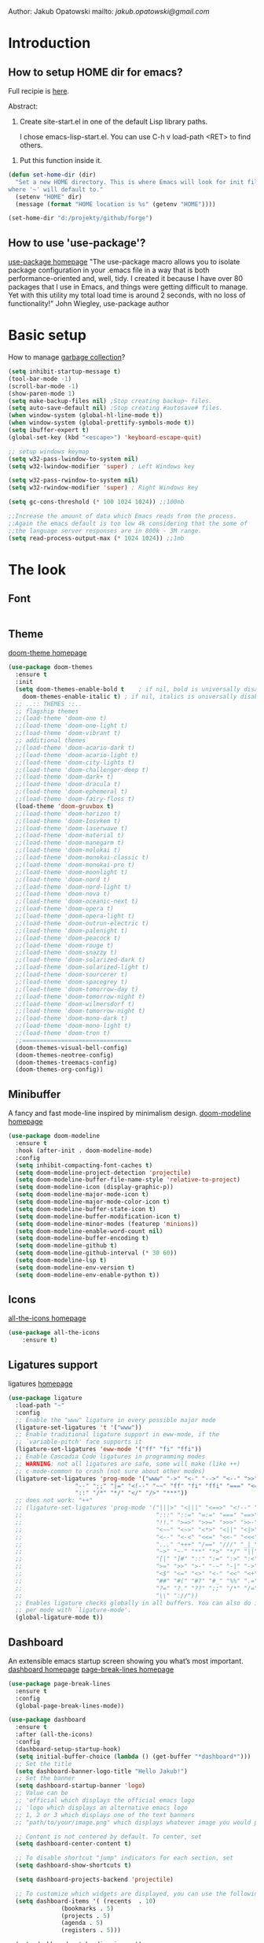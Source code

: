 
Author: Jakub Opatowski
mailto: [[jakub.opatowski@gmail.com][jakub.opatowski@gmail.com]]

* Introduction
** How to setup HOME dir for emacs?

Full recipie is [[https://www.reddit.com/r/emacs/comments/a6ka23/change_home_folder_location_windows/][here]].

Abstract:
 1. Create site-start.el in one of the default Lisp library paths.
  
  I chose emacs\share\emacs\site-lisp\site-start.el. You can use C-h v load-path <RET> to find others.
  
2. Put this function inside it.

#+begin_src emacs-lisp
(defun set-home-dir (dir)
  "Set a new HOME directory. This is where Emacs will look for init files and
where '~' will default to."
  (setenv "HOME" dir)
  (message (format "HOME location is %s" (getenv "HOME"))))

(set-home-dir "d:/projekty/github/forge")
#+end_src

** How to use 'use-package'?

[[https://github.com/jwiegley/use-package][use-package homepage]]
"The use-package macro allows you to isolate package configuration in your .emacs
file in a way that is both performance-oriented and, well, tidy. I created it 
because I have over 80 packages that I use in Emacs, and things were getting 
difficult to manage. Yet with this utility my total load time is around 2 seconds, 
with no loss of functionality!" John Wiegley, use-package author

* Basic setup

How to manage [[https://bling.github.io/blog/2016/01/18/why-are-you-changing-gc-cons-threshold/][garbage collection]]?

#+BEGIN_SRC emacs-lisp
  (setq inhibit-startup-message t)
  (tool-bar-mode -1)
  (scroll-bar-mode -1)
  (show-paren-mode 1)
  (setq make-backup-files nil) ;Stop creating backup~ files.
  (setq auto-save-default nil) ;Stop creating #autosave# files.
  (when window-system (global-hl-line-mode t))
  (when window-system (global-prettify-symbols-mode t))
  (setq ibuffer-expert t)
  (global-set-key (kbd "<escape>") 'keyboard-escape-quit)

  ;; setup windows keymap
  (setq w32-pass-lwindow-to-system nil)
  (setq w32-lwindow-modifier 'super) ; Left Windows key

  (setq w32-pass-rwindow-to-system nil)
  (setq w32-rwindow-modifier 'super) ; Right Windows key

  (setq gc-cons-threshold (* 100 1024 1024)) ;;100mb

  ;;Increase the amount of data which Emacs reads from the process.
  ;;Again the emacs default is too low 4k considering that the some of
  ;;the language server responses are in 800k - 3M range.
  (setq read-process-output-max (* 1024 1024)) ;;1mb
#+END_SRC

* The look
** Font
#+begin_src emacs-lisp

#+end_src
** Theme

[[https://github.com/hlissner/emacs-doom-themes][doom-theme homepage]]

#+BEGIN_SRC emacs-lisp
  (use-package doom-themes
    :ensure t
    :init
    (setq doom-themes-enable-bold t    ; if nil, bold is universally disabled
	  doom-themes-enable-italic t) ; if nil, italics is universally disabled
    ;; ..:: THEMES ::..
    ;; flagship themes
    ;;(load-theme 'doom-one t)
    ;;(load-theme 'doom-one-light t)
    ;;(load-theme 'doom-vibrant t)
    ;; additional themes
    ;;(load-theme 'doom-acario-dark t)
    ;;(load-theme 'doom-acario-light t)
    ;;(load-theme 'doom-city-lights t)
    ;;(load-theme 'doom-challenger-deep t)
    ;;(load-theme 'doom-dark+ t)
    ;;(load-theme 'doom-dracula t)
    ;;(load-theme 'doom-ephemeral t)
    ;;(load-theme 'doom-fairy-floss t)
    (load-theme 'doom-gruvbox t)
    ;;(load-theme 'doom-horizon t)
    ;;(load-theme 'doom-Iosvkem t)
    ;;(load-theme 'doom-laserwave t)
    ;;(load-theme 'doom-material t)
    ;;(load-theme 'doom-manegarm t)
    ;;(load-theme 'doom-molokai t)
    ;;(load-theme 'doom-monokai-classic t)
    ;;(load-theme 'doom-monokai-pro t)
    ;;(load-theme 'doom-moonlight t)
    ;;(load-theme 'doom-nord t)
    ;;(load-theme 'doom-nord-light t)
    ;;(load-theme 'doom-nova t)
    ;;(load-theme 'doom-oceanic-next t)
    ;;(load-theme 'doom-opera t)
    ;;(load-theme 'doom-opera-light t)
    ;;(load-theme 'doom-outrun-electric t)
    ;;(load-theme 'doom-palenight t)
    ;;(load-theme 'doom-peacock t)
    ;;(load-theme 'doom-rouge t)
    ;;(load-theme 'doom-snazzy t)
    ;;(load-theme 'doom-solarized-dark t)
    ;;(load-theme 'doom-solarized-light t)
    ;;(load-theme 'doom-sourcerer t)
    ;;(load-theme 'doom-spacegrey t)
    ;;(load-theme 'doom-tomorrow-day t)
    ;;(load-theme 'doom-tomorrow-night t)
    ;;(load-theme 'doom-wilmersdorf t)
    ;;(load-theme 'doom-tomorrow-night t)
    ;;(load-theme 'doom-mono-dark t)
    ;;(load-theme 'doom-mono-light t)
    ;;(load-theme 'doom-tron t)
    ;;===============================
    (doom-themes-visual-bell-config)
    (doom-themes-neotree-config)
    (doom-themes-treemacs-config)
    (doom-themes-org-config))
#+END_SRC

** Minibuffer

A fancy and fast mode-line inspired by minimalism design.
[[https://github.com/seagle0128/doom-modeline][doom-modeline homepage]]

#+BEGIN_SRC emacs-lisp
  (use-package doom-modeline
    :ensure t
    :hook (after-init . doom-modeline-mode)
    :config
    (setq inhibit-compacting-font-caches t)
    (setq doom-modeline-project-detection 'projectile)
    (setq doom-modeline-buffer-file-name-style 'relative-to-project)
    (setq doom-modeline-icon (display-graphic-p))
    (setq doom-modeline-major-mode-icon t)
    (setq doom-modeline-major-mode-color-icon t)
    (setq doom-modeline-buffer-state-icon t)
    (setq doom-modeline-buffer-modification-icon t)
    (setq doom-modeline-minor-modes (featurep 'minions))
    (setq doom-modeline-enable-word-count nil)
    (setq doom-modeline-buffer-encoding t)
    (setq doom-modeline-github t)
    (setq doom-modeline-github-interval (* 30 60))
    (setq doom-modeline-lsp t)
    (setq doom-modeline-env-version t)
    (setq doom-modeline-env-enable-python t))
#+END_SRC

** Icons

[[https://github.com/domtronn/all-the-icons.el][all-the-icons homepage]]

#+BEGIN_SRC emacs-lisp  
(use-package all-the-icons
    :ensure t)
#+END_SRC

** Ligatures support

ligatures [[https://github.com/mickeynp/ligature.el][homepage]]

#+begin_src emacs-lisp
  (use-package ligature
    :load-path "~"
    :config
    ;; Enable the "www" ligature in every possible major mode
    (ligature-set-ligatures 't '("www"))
    ;; Enable traditional ligature support in eww-mode, if the
    ;; `variable-pitch' face supports it
    (ligature-set-ligatures 'eww-mode '("ff" "fi" "ffi"))
    ;; Enable Cascadia Code ligatures in programming modes
    ;; WARNING: not all ligatures are safe, some will make (like ++) 
    ;; c-mode-common to crash (not sure about other modes)
    (ligature-set-ligatures 'prog-mode '("www" "->" "<-" "-->" "<--" ">>" "<<" "!=" "==" "&&" "||"
					 "--" ";;" "|=" "<!--" "~~" "ff" "fi" "ffi" "===" "<=" ">="
					 "::" "/*" "*/" "</" "/>" "***")) 
    ;; does not work: "++"
    ;; (ligature-set-ligatures 'prog-mode '("|||>" "<|||" "<==>" "<!--" "####" "~~>" "***" "||=" "||>"
    ;;                                      ":::" "::=" "=:=" "===" "==>" "=!=" "=>>" "=<<" "=/=" "!=="
    ;;                                      "!!." ">=>" ">>=" ">>>" ">>-" ">->" "->>" "-->" "---" "-<<"
    ;;                                      "<~~" "<~>" "<*>" "<||" "<|>" "<$>" "<==" "<=>" "<=<" "<->"
    ;;                                      "<--" "<-<" "<<=" "<<-" "<<<" "<+>" "</>" "###" "#_(" "..<"
    ;;                                      "..." "+++" "/==" "///" "_|_" "www" "&&" "^=" "~~" "~@" "~="
    ;;                                      "~>" "~-" "**" "*>" "*/" "||" "|}" "|]" "|=" "|>" "|-" "{|"
    ;;                                      "[|" "]#" "::" ":=" ":>" ":<" "$>" "==" "=>" "!=" "!!" ">:"
    ;;                                      ">=" ">>" ">-" "-~" "-|" "->" "--" "-<" "<~" "<*" "<|" "<:"
    ;;                                      "<$" "<=" "<>" "<-" "<<" "<+" "</" "#{" "#[" "#:" "#=" "#!"
    ;;                                      "##" "#(" "#?" "#_" "%%" ".=" ".-" ".." ".?" "+>" "++" "?:"
    ;;                                      "?=" "?." "??" ";;" "/*" "/=" "/>" "//" "__" "~~" "(*" "*)"
    ;;                                      "\\" "://"))
    ;; Enables ligature checks globally in all buffers. You can also do it
    ;; per mode with `ligature-mode'.
    (global-ligature-mode t))
#+end_src

** Dashboard

An extensible emacs startup screen showing you what’s most important.
[[https://github.com/emacs-dashboard/emacs-dashboard][dashboard homepage]]
[[https://github.com/purcell/page-break-lines][page-break-lines homepage]]

#+BEGIN_SRC emacs-lisp
  (use-package page-break-lines
    :ensure t
    :config
    (global-page-break-lines-mode))

  (use-package dashboard
    :ensure t
    :after (all-the-icons)
    :config
    (dashboard-setup-startup-hook)
    (setq initial-buffer-choice (lambda () (get-buffer "*dashboard*")))
    ;; Set the title
    (setq dashboard-banner-logo-title "Hello Jakub!")
    ;; Set the banner
    (setq dashboard-startup-banner 'logo)
    ;; Value can be
    ;; 'official which displays the official emacs logo
    ;; 'logo which displays an alternative emacs logo
    ;; 1, 2 or 3 which displays one of the text banners
    ;; "path/to/your/image.png" which displays whatever image you would prefer

    ;; Content is not centered by default. To center, set
    (setq dashboard-center-content t)

    ;; To disable shortcut "jump" indicators for each section, set
    (setq dashboard-show-shortcuts t)

    (setq dashboard-projects-backend 'projectile)

    ;; To customize which widgets are displayed, you can use the following snippet
    (setq dashboard-items '( (recents  . 10)
			     (bookmarks . 5)
			     (projects . 5)
			     (agenda . 5)
			     (registers . 5)))

    (setq dashboard-set-heading-icons t)
    (setq dashboard-set-file-icons t)
    (setq dashboard-set-navigator t)
    (setq dashboard-set-init-info t)

    (dashboard-modify-heading-icons '((recents . "file-text")
				      (bookmarks . "book")))

    (setq dashboard-footer-icon (all-the-icons-octicon "dashboard"
						       :height 1.1
						       :v-adjust -0.05
						       :face 'font-lock-keyword-face))

    ;; Format: "(icon title help action face prefix suffix)"
    (setq dashboard-navigator-buttons
	  `(;; line1
	    (
	     ;; item 1
	     (,(all-the-icons-octicon "mark-github" :height 1.1 :v-adjust 0.0)
	      "Homepage"
	      "Browse github.com"
	      (lambda (&rest _) (browse-url "https://github.com")))
	     ;;item 2
	     (,(all-the-icons-octicon "info" :height 1.1 :v-adjust 0.0)
	      ""
	      "?/h"
	      (lambda (&rest _) (info-emacs-manual)))
	     ))))

#+END_SRC

** Line numbers

#+begin_src emacs-lisp
  ;;Disable line numbers for some modes
  (dolist (mode '(org-mode-hook
		  term-mode-hook
		  eshell-mode-hook))
    (add-hook mode (lambda () (display-line-numbers-mode 0))))
#+end_src

* Small usefull packages
** lorem-ipsum
Add filler lorem ipsum text to Emacs
C-c l p lorem-ipsum-insert-paragraphs
C-c l s lorem-ipsum-insert-sentences
C-c l l lorem-ipsum-insert-list
[[https://github.com/jschaf/emacs-lorem-ipsum][lorem-ipsum homepage]]

#+BEGIN_SRC emacs-lisp
  (use-package lorem-ipsum
    :ensure t
    :config
    (lorem-ipsum-use-default-bindings))
#+END_SRC

** which-key

which-key is a minor mode for Emacs that displays the key bindings
following your currently entered incomplete command (a prefix) in a
popup.
[[https://github.com/justbur/emacs-which-key][which-key homepage]]

#+BEGIN_SRC emacs-lisp
  (use-package which-key
    :ensure t
    :init (which-key-mode)
    :diminish which-key-mode
    :confit (setq which-key-idle-delay 0.3)
    )
#+END_SRC

** move-text

MoveText allows you to move the current line using M-up / M-down (or
any other bindings you choose) if a region is marked, it will move the
region instead. 
[[https://github.com/emacsfodder/move-text][move-text homepage]]

#+BEGIN_SRC emacs-lisp
(use-package move-text
  :ensure t
  :bind (("M-p" . move-text-up)
         ("M-n" . move-text-down)))
#+END_SRC

** beacon

Whenever the window scrolls a light will shine on top of your cursor
so you know where it is.
[[https://github.com/Malabarba/beacon][beacon homepage]]

#+BEGIN_SRC emacs-lisp
(use-package beacon
  :ensure t
  :init
  (beacon-mode 1))
#+END_SRC

** spinner

#+begin_src emacs-lisp
  (use-package spinner
    :ensure t)
#+end_src

** paradox
[[https://github.com/Malabarba/paradox][paradox homepage]]

#+begin_src emacs-lisp
  (use-package paradox
    :ensure t
    :config
    (paradox-enable)
    (setq paradox-github-token "fcd9e7e75dc8cf55044c79163ab2abe468893332"))
#+end_src

** neotree
[[https://github.com/jaypei/emacs-neotree][neotree homepage
]]
#+begin_src emacs-lisp
    (use-package neotree
      :ensure t
      :init
      (global-set-key [f8] 'neotree-toggle)
      :config
      (setq neo-theme (if (display-graphic-p) 'icons 'arrow)))
#+end_src

* Small usefull functions

#+begin_src emacs-lisp
  (defun open-config ()
    (interactive)
    (find-file "~/test.org"))
  (global-set-key (kbd "C-c e") 'open-config)

  (defun reload-config ()
    (interactive)
    (org-babel-load-file (expand-file-name "~/test.org")))
  (global-set-key (kbd "C-c r") 'reload-config)

  (defun indent-buffer ()
    (interactive)
    (save-excursion
      (indent-region (point-min) (point-max) nil)))
  (global-set-key [f12] 'indent-buffer)


#+end_src

* Org customization
#+begin_src emacs-lisp
  (use-package org-bullets
    :ensure t
    :config
    (add-hook 'org-mode-hook (lambda () (org-bullets-mode 1))))

  (use-package org-beautify-theme
    :ensure t)

  (use-package org-ref
    :ensure t)
#+end_src
* Search improvements  
** Ivy\counsel\swiper
Ivy, a generic completion mechanism for Emacs.
Counsel, a collection of Ivy-enhanced versions of common Emacs commands.
Swiper, an Ivy-enhanced alternative to isearch.
[[https://github.com/abo-abo/swiper][ivy\counsel\swiper homepage]]

#+BEGIN_SRC emacs-lisp
  (use-package counsel
    :ensure t)

  (use-package ivy
    :ensure t
    :diminish (ivy-mode)
    :bind (("C-x b" . ivy-switch-buffer))
    :config
    (ivy-mode 1)
    (setq ivy-use-virtual-buffer t)
    (setq ivy-display-style 'fancy))

  (use-package swiper
    :ensure t
    :bind (("C-s" . swiper)
           ;;("C-c C-r" . ivy-resume)
           ("M-x" . counsel-M-x)
           ("C-x C-f" . counsel-find-file)))
#+END_SRC

** Avy
avy is a GNU Emacs package for jumping to visible text using a char-based decision tree.
[[https://github.com/abo-abo/avy][avy homepage]]

#+BEGIN_SRC emacs-lisp
  (use-package avy
    :ensure t
    :bind ("M-s" . avy-goto-char))
#+END_SRC

* Editor improvements
** Basic improvements

#+begin_src emacs-lisp
  (setq c-basic-offset 4)
  (setq tab-width 4)
#+end_src

** Google translater

#+begin_src emacs-lisp
  (use-package google-translate
    :ensure t
    :bind
    ("M-o t" . google-translate-at-point)
    ("M-o T" . google-translate-at-point-reverse)
    :custom
    (google-translate-default-source-language "en")
    (google-translate-default-target-language "pl"))
#+end_src

** Template texts by YASnippet

YASnippet is a template system for Emacs. It allows you to type an
abbreviation and automatically expand it into function templates.
[[https://github.com/joaotavora/yasnippet][yasnippet homepage]]

#+BEGIN_SRC emacs-lisp
  (use-package yasnippet
    :ensure t
    :hook
    (prog-mode . yas-minor-mode)
    (org-mode . yas-minor-mode)
    (markdown-mode . yas-minor-mode)
    :config
    (yas-reload-all))

  (use-package yasnippet-snippets
    :ensure t
    :after (yasnippet))

  (use-package yasnippet-classic-snippets
    :ensure t
    :after (yasnippet))
#+END_SRC

** Smart hungry delete

Delete whitespace between words, parenthesis and other delimiters in a
smart (dumb) way.
[[https://github.com/hrehfeld/emacs-smart-hungry-delete][smart-hungry-delete homepage]]

#+BEGIN_SRC emacs-lisp
  (use-package smart-hungry-delete
    :ensure t
    :bind (;;("<backspace>" . smart-hungry-delete-backward-char)
	   ;;smart-hungry-delete-backward-char leads to error in minibuffer
	   ;;Text is read only ??
	   ("C-d" . smart-hungry-delete-forward-char))
    :defer nil ;; dont defer so we can add our functions to hooks 
    :hook
    ((prog-mode . smart-hungry-delete-default-prog-mode-hook)
     (c-mode-common . smart-hungry-delete-default-c-mode-common-hook)
     (python-mode . smart-hungry-delete-default-c-mode-common-hook)
     (text-mode . smart-hungry-delete-default-text-mode-hook)))
#+END_SRC

** Smart parens

Smartparens is a minor mode for dealing with pairs in Emacs.
[[https://github.com/Fuco1/smartparens][Smartparens homepage]]
[[https://matthewbauer.us/bauer/#packages][smartparens configuration]]

#+begin_src emacs-lisp
    (use-package smartparens
      :ensure t
      :preface
      (autoload 'sp-local-pair "smartparens")
      (autoload 'sp-local-tag "smartparens")
      :hook
      (((prog-mode
         web-mode
         html-mode) . smartparens-mode)
       ((prog-mode
         emacs-lisp-mode
         inferior-emacs-lisp-mode
         ielm-mode
         lisp-mode
         inferior-lisp-mode
         lisp-interaction-mode
         eval-expression-minibuffer-setup) . smartparens-strict-mode)
       ((prog-mode
         emacs-lisp-mode
         inferior-emacs-lisp-mode
         ielm-mode
         lisp-mode
         inferior-lisp-mode
         lisp-interaction-mode
         org-mode) . show-smartparens-mode))
      :bind
      (:map smartparens-mode-map
            ("C-M-f" . sp-forward-sexp)
            ("C-M-b" . sp-backward-sexp)
            ("C-M-u" . sp-backward-up-sexp)
            ("C-M-d" . sp-down-sexp)
            ("C-M-p" . sp-backward-down-sexp)
            ("C-M-n" . sp-up-sexp)
            ("M-s" . sp-splice-sexp) 
            ("M-<up>" . sp-splice-sexp-killing-backward)
            ("M-<down>" . sp-splice-sexp-killing-forward)
            ("M-r" . sp-splice-sexp-killing-around)
            ("M-(" . sp-wrap-round)
            ("C-)" . sp-forward-slurp-sexp)
            ("C-<right>" . sp-forward-slurp-sexp)
            ("C-}" . sp-forward-barf-sexp)
            ("C-<left>" . sp-forward-barf-sexp)
            ("C-(" . sp-backward-slurp-sexp)
            ("C-M-<left>" . sp-backward-slurp-sexp)
            ("C-{" . sp-backward-barf-sexp)
            ("C-M-<right>" . sp-backward-barf-sexp)
            ("M-S" . sp-split-sexp)
            ("M-j" . sp-join-sexp))     
      :custom
      (sp-escape-quotes-after-insert nil)
      :config
      (autoload 'sp-with-modes "smartparens" "" nil 'macro)
      (use-package smartparens-config
        :ensure nil
        :demand)

      (sp-with-modes 'org-mode
        (sp-local-pair "*" "*"
                       :actions '(insert wrap)
                       :unless '(sp-point-after-word-p sp-point-at-bol-p)
                       :wrap "C-*" :skip-match 'sp--org-skip-asterisk)
        (sp-local-pair "_" "_" :unless '(sp-point-after-word-p)
                       :wrap "C-_")
        (sp-local-pair "/" "/" :unless '(sp-point-after-word-p)
                       :post-handlers '(("[d1]" "SPC")))
        (sp-local-pair "~" "~" :unless '(sp-point-after-word-p)
                       :post-handlers '(("[d1]" "SPC")))
        (sp-local-pair "=" "=" :unless '(sp-point-after-word-p)
                       :post-handlers '(("[d1]" "SPC")))
        (sp-local-pair "«" "»"))

      (sp-with-modes '(java-mode c++-mode)
        (sp-local-pair "{" nil
                       :post-handlers '(("||\n[i]" "RET")))
        (sp-local-pair "/*" "*/"
                       :post-handlers '((" | " "SPC")
                                        ("* ||\n[i]" "RET"))))

      (sp-with-modes '(markdown-mode gfm-mode rst-mode)
        (sp-local-pair "*" "*" :bind "C-*")
        (sp-local-tag "2" "**" "**")
        (sp-local-tag "s" "```scheme" "```")
        (sp-local-tag "<"  "<_>" "</_>"
                      :transform 'sp-match-sgml-tags))

      (sp-local-pair 'emacs-lisp-mode "`" nil
                     :when '(sp-in-string-p))
      (sp-local-pair 'clojure-mode "`" "`"
                     :when '(sp-in-string-p))
      (sp-local-pair 'minibuffer-inactive-mode "'" nil
                     :actions nil))
#+end_src

** Complete anything (company)

Company is a text completion framework for Emacs. The name stands for
"complete anything". It uses pluggable back-ends and front-ends to
retrieve and display completion candidates.
[[https://company-mode.github.io/][company homepage]]

#+begin_src emacs-lisp
  (use-package company
    :ensure t
    :config
    (add-hook 'after-init-hook 'global-company-mode)
    (setq company-ide-delay 0.2) ;;default is 0.2
    (setq company-minimum-prefix-length 1)
    ;;(setq company-clang-executable "/usr/bin/clang")
    (define-key company-active-map (kbd "M-n") nil)
    (define-key company-active-map (kbd "M-p") nil)
    (define-key company-active-map (kbd "C-n") #'company-select-next)
    (define-key company-active-map (kbd "C-p") #'company-select-previous))
#+end_src

** Treemacs

Treeemacs [[https://github.com/Alexander-Miller/treemacs][homepage]]

#+begin_src emacs-lisp
(use-package treemacs
  :ensure t
  :defer t
  :init
  (with-eval-after-load 'winum
    (define-key winum-keymap (kbd "M-0") #'treemacs-select-window))
  :config
  (progn
    (setq treemacs-collapse-dirs                 (if treemacs-python-executable 3 0)
          treemacs-deferred-git-apply-delay      0.5
          treemacs-directory-name-transformer    #'identity
          treemacs-display-in-side-window        t
          treemacs-eldoc-display                 t
          treemacs-file-event-delay              5000
          treemacs-file-extension-regex          treemacs-last-period-regex-value
          treemacs-file-follow-delay             0.2
          treemacs-file-name-transformer         #'identity
          treemacs-follow-after-init             t
          treemacs-git-command-pipe              ""
          treemacs-goto-tag-strategy             'refetch-index
          treemacs-indentation                   2
          treemacs-indentation-string            " "
          treemacs-is-never-other-window         nil
          treemacs-max-git-entries               5000
          treemacs-missing-project-action        'ask
          treemacs-move-forward-on-expand        nil
          treemacs-no-png-images                 nil
          treemacs-no-delete-other-windows       t
          treemacs-project-follow-cleanup        nil
          treemacs-persist-file                  (expand-file-name ".cache/treemacs-persist" user-emacs-directory)
          treemacs-position                      'left
          treemacs-recenter-distance             0.1
          treemacs-recenter-after-file-follow    nil
          treemacs-recenter-after-tag-follow     nil
          treemacs-recenter-after-project-jump   'always
          treemacs-recenter-after-project-expand 'on-distance
          treemacs-show-cursor                   nil
          treemacs-show-hidden-files             t
          treemacs-silent-filewatch              nil
          treemacs-silent-refresh                nil
          treemacs-sorting                       'alphabetic-asc
          treemacs-space-between-root-nodes      t
          treemacs-tag-follow-cleanup            t
          treemacs-tag-follow-delay              1.5
          treemacs-user-mode-line-format         nil
          treemacs-user-header-line-format       nil
          treemacs-width                         35
          treemacs-workspace-switch-cleanup      nil)

    ;; The default width and height of the icons is 22 pixels. If you are
    ;; using a Hi-DPI display, uncomment this to double the icon size.
    ;;(treemacs-resize-icons 44)

    (treemacs-follow-mode t)
    (treemacs-filewatch-mode t)
    (treemacs-fringe-indicator-mode t)
    (pcase (cons (not (null (executable-find "git")))
                 (not (null treemacs-python-executable)))
      (`(t . t)
       (treemacs-git-mode 'deferred))
      (`(t . _)
       (treemacs-git-mode 'simple))))
  :bind
  (:map global-map
        ("M-0"       . treemacs-select-window)
        ("C-x t 1"   . treemacs-delete-other-windows)
        ("C-x t t"   . treemacs)
        ("C-x t B"   . treemacs-bookmark)
        ("C-x t C-t" . treemacs-find-file)
        ("C-x t M-t" . treemacs-find-tag)))

(use-package treemacs-evil
  :after treemacs evil
  :ensure t)

(use-package treemacs-projectile
  :after treemacs projectile
  :ensure t)

(use-package treemacs-icons-dired
  :after treemacs dired
  :ensure t
  :config (treemacs-icons-dired-mode))

(use-package treemacs-magit
  :after treemacs magit
  :ensure t)

(use-package treemacs-persp ;;treemacs-persective if you use perspective.el vs. persp-mode
  :after treemacs persp-mode ;;or perspective vs. persp-mode
  :ensure t
  :config (treemacs-set-scope-type 'Perspectives))
#+end_src

** Check spelling

#+begin_src emacs-lisp
  (use-package flyspell
    :config
    (setq ispell-program-name "hunspell")
    (setq ispell-hunspell-dict-paths-alist '(("en_GB" "~/tools/dict/en_GB.aff")))
    (setq ispell-local-dictionary-alist '(("en_GB" "[[:alpha]]" "[^[:alpha]]" "[']" nil ("-d" "en_GB") nil utf-8)))
    (flyspell-mode 1)
    (global-set-key (kbd "M-\\") 'ispell-word))
#+end_src

* Programming
** General
*** flycheck

Flycheck is a modern on-the-fly syntax checking extension for GNU
Emacs, intended as replacement for the older Flymake extension which
is part of GNU Emacs.

[[https://www.flycheck.org/en/latest/][flycheck homepage]]

#+begin_src emacs-lisp
  (use-package flycheck
    :ensure t
    :init (global-flycheck-mode))
#+end_src

*** flycheck-pkg-config

flycheck-pkg-config provides a convenient way for configuring flycheck
to use C library headers.  It configures flycheck-clang-include-path,
flycheck-gcc-include-path and flycheck-cppcheck-include-path
interactively.

[[https://github.com/Wilfred/flycheck-pkg-config][flycheck-pkg-config homepage]]

#+begin_src emacs-lisp
  (use-package flycheck-pkg-config
    :ensure t)
#+end_src
*** projectile

[[https://github.com/bbatsov/projectile][projectile homepage]]
[[https://gist.github.com/idcrook/28fd6059894cc4f03e74fc48b44da719][projectile integration with neotree]]

#+begin_src emacs-lisp
  (use-package projectile
	:ensure t
	:config
	(define-key projectile-mode-map (kbd "C-c p") 'projectile-command-map)
	(projectile-mode +1)
	(setq projectile-indexing-method 'hybrid)
	(setq projectile-sort-order 'modyfication-time)
	(setq projectile-enable-caching t)
	(setq projectile-git-submodule-command nil))

  (defun neotree-project-dir ()
	"Open NeoTree using the git root."
	(interactive)
	(let ((project-dir (projectile-project-root))
	  (file-name (buffer-file-name)))
	  (neotree-toggle)
	  (if project-dir
	  (if (neo-global--window-exists-p)
		  (progn
			(neotree-dir project-dir)
			(neotree-find file-name)))
		(message "Could not find git project root!"))))

  (global-set-key (kbd "C-c C-p") 'neotree-project-dir)
#+end_src

*** edit-indirect

#+begin_src emacs-lisp
  (use-package edit-indirect
    :ensure t)
#+end_src

** Language server protocol (lsp)

[[https://microsoft.github.io/language-server-protocol/][lsp homepage]]
[[https://github.com/emacs-lsp/lsp-mode][lsp-mode homepage]]
It is nice to run 'M-x lsp-doctor' after lsp setup.

#+begin_src emacs-lisp
  (setq lsp-keymap-prefix "")

  (use-package lsp-mode
    :ensure t
    :hook  ((lsp-mode . (lambda ()
			  (let ((lsp-keymap-prefix "C-c l"))
			    (lsp-enable-which-key-integration))))
	    (prog-mode . lsp))
    :config
    (setq lsp-print-performance t)
    (setq lsp-completion-provider :capf)
    (setq lsp-headerline-breadcrumb-enable t)
    (define-key lsp-mode-map (kbd "C-c l") lsp-command-map)
    :init
    (setq lsp-idle-delay 0.2))

  (use-package lsp-ui
    :ensure t)

  ;; (use-package company-lsp
  ;;  :ensure t
  ;;  :after
  ;;  (company)
  ;;  :config
  ;;  (push 'company-lsp company-backends)
  ;;  (setq company-lsp-enable-recompletion t))

  (use-package lsp-ivy
    :ensure t)

  (use-package dap-mode
    :ensure t
    :config
    (setq dap-auto-configure-features '(sessions locals controls tooltip))
    (require 'dap-gdb-lldb))
#+end_src

** Markdown

markdown mode [[http://test-pokaz-all.vm-testowe.mikronika.com.pl/][homepage]]
documentation is [[https://leanpub.com/markdown-mode/read][here]]

#+begin_src emacs-lisp
  (use-package markdown-mode
    :ensure t
    :commands (markdown-mode gfm-mode)
    :mode (("README\\.md\\'" . gfm-mode)
	   ("\\.md\\'" . markdown-mode)
	   ("\\.markdown\\'" . markdown-mode))
    :init (setq markdown-command "multimarkdown"))
#+end_src

** C++ support

How to setup [[https://emacs-lsp.github.io/lsp-mode/tutorials/CPP-guide/][C++ programming]] environment.

*** ccls

[[https://github.com/MaskRay/ccls][ccls homepage]]

To allow ccls to know the dependencies of your .cpp files with your .h
files, it is important to provide an compile.commands.json file (or a
.ccls file) at the root of your project.

For this, nothing could be easier. If like me you use a CMakeLists.txt
file for all your C++ projects, then you just need to install the
cmake package on your operating system and to generate the
compile.commands.json file, you have to do:

cmake -H. -BDebug -DCMAKE_BUILD_TYPE=Debug -DCMAKE_EXPORT_COMPILE_COMMANDS=YES
ln -s Debug/compile_commands.json

#+begin_src emacs-lisp
  (use-package ccls
    :after projectile
    :ensure t
    :custom
    (ccls-args nil)
    (ccls-executable (executable-find "~/tools/ccls.exe"))
    (projectile-project-root-files-top-down-recurring
     (append '("compile-commands.json" ".ccls")
	     projectile-project-root-files-top-down-recurring))
    :config
    (push ".ccls-cache" projectile-globally-ignored-directories))
#+end_src

*** clang-format

#+begin_src emacs-lisp
  (use-package clang-format
    :ensure t
    :config
    (global-set-key (kbd "C-c i") 'clang-format-region)
    (global-set-key (kbd "C-c u") 'clang-format-buffer)
    (setq clang-format-style ""))

  (use-package clang-format+
    :ensure t)
#+end_src

** Cmake support

[[https://www.reddit.com/r/emacs/comments/audffp/tip_how_to_use_a_stable_and_fast_environment_to/][Tutorial]] on preparing c++ programming environment.

#+begin_src emacs-lisp
    (use-package cmake-mode
      :ensure t
      :mode ("CMakeLists\\.txt\\'" "\\.cmake\\'"))

    (use-package cmake-font-lock
      :ensure t
      :after (cmake-mode)
      :hook (cmake-mode . cmake-font-lock-activate))

    (use-package cmake-ide
      ;;:after projectile
      :ensure t
      :hook (c++-mode . my/cmake-ide-find-project)
      :preface
      (defun my/cmake-ide-find-project ()
	"Finds the directory of the project for cmake-ide."
	(with-eval-after-load 'projectile
	  (setq cmake-ide-project-dir (projectile-project-root))
	  (setq cmake-ide-build-dir (concat cmake-ide-project-dir "build_emacs")))
	(setq cmake-ide-compile-command
	      (concat "cd "
		      cmake-ide-build-dir
		      " && cmake -GNinja -DCMAKE_RC_COMPILER=clang.exe -DCMAKE_BUILD_TYPE=Debug -DCMAKE_EXPORT_COMPILE_COMMANDS=YES .."
		      ;;" && ninja -t compdb > compile_commands.json"
		      " && copy compile_commands.json .."
		      ;;" && cp -u compile_commands_ninja.json ../compile_commands_ninja.json"
		      " && ninja all"))
	(cmake-ide-load-db))

      (defun my/switch-to-compilation-window ()
	"Switches to the *compilation* buffer after compilation."
	(other-window 1))
      :bind ([remap comment-region] . cmake-ide-compile)
      :init (cmake-ide-setup)
      :config (advice-add 'cmake-ide-compile :after #'my/switch-to-compilation-window))
#+end_src

** Git support

[[https://magit.vc/][Magit homepage]]

#+begin_src emacs-lisp
  (use-package magit
    :ensure t)
#+end_src

** Python support
*** python
#+begin_src emacs-lisp
  (setq doom-modeline-env-python-executable "python")
  (setq python-shell-interpreter "python")
  (setq python-shell-interpreter-args "-m IPython --simple-prompt -i")
  (setq flycheck-python-pycompile-executable "python")
  (setq flycheck-python-pylint-executable "python")
  (setq flycheck-python-flake8-executable "python")
  (setq python-indent-offset 4)
#+end_src

*** lsp-jedi

#+begin_src emacs-lisp
  (use-package lsp-jedi
    :ensure t
    :config
    (with-eval-after-load "lsp-mode"
      (add-to-list 'lsp-disabled-clients 'pyls)
      (add-to-list 'lsp-enabled-clients 'jedi)))
#+end_src

** PowerShell
#+begin_src emacs-lisp
  (use-package powershell
    :ensure t)
#+end_src
* End statments

There is no end statment at the moment.
